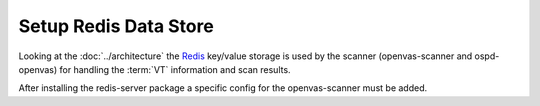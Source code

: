 Setup Redis Data Store
----------------------

Looking at the :doc:`../architecture` the `Redis <https://redis.io/>`_ key/value
storage is used by the scanner (openvas-scanner and ospd-openvas) for handling
the :term:`VT` information and scan results.

.. code-block::
  :caption: Install redis server

  sudo apt install redis-server

After installing the redis-server package a specific config for the
openvas-scanner must be added.

.. code-block::
  :caption: Add configuration for running redis server for the scanner

  sudo cp $SOURCE_DIR/openvas-scanner-$GVM_VERSION/config/redis-openvas.conf /etc/redis/
  sudo chown redis:redis /etc/redis/redis-openvas.conf
  echo "db_address = /run/redis-openvas/redis.sock" | sudo tee -a /etc/openvas/openvas.conf

  # start redis with openvas config
  sudo systemctl start redis-server@openvas.service

  # ensure redis with openvas config is started on every system startup
  sudo systemctl enable redis-server@openvas.service
